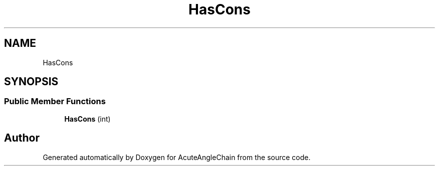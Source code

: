 .TH "HasCons" 3 "Sun Jun 3 2018" "AcuteAngleChain" \" -*- nroff -*-
.ad l
.nh
.SH NAME
HasCons
.SH SYNOPSIS
.br
.PP
.SS "Public Member Functions"

.in +1c
.ti -1c
.RI "\fBHasCons\fP (int)"
.br
.in -1c

.SH "Author"
.PP 
Generated automatically by Doxygen for AcuteAngleChain from the source code\&.
